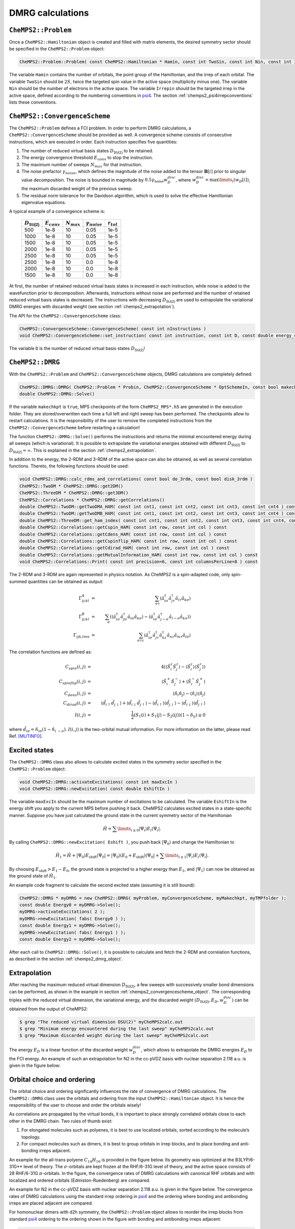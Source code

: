 .. CheMPS2: a spin-adapted implementation of DMRG for ab initio quantum chemistry
   Copyright (C) 2013-2018 Sebastian Wouters

   This program is free software; you can redistribute it and/or modify
   it under the terms of the GNU General Public License as published by
   the Free Software Foundation; either version 2 of the License, or
   (at your option) any later version.

   This program is distributed in the hope that it will be useful,
   but WITHOUT ANY WARRANTY; without even the implied warranty of
   MERCHANTABILITY or FITNESS FOR A PARTICULAR PURPOSE.  See the
   GNU General Public License for more details.

   You should have received a copy of the GNU General Public License along
   with this program; if not, write to the Free Software Foundation, Inc.,
   51 Franklin Street, Fifth Floor, Boston, MA 02110-1301 USA.

.. index:: Input and output

DMRG calculations
=================

``CheMPS2::Problem``
--------------------

Once a ``CheMPS2::Hamiltonian`` object is created and filled with matrix elements, the desired symmetry sector should be specified in the ``CheMPS2::Problem`` object:

.. code-block:: c++

    CheMPS2::Problem::Problem( const CheMPS2::Hamiltonian * Hamin, const int TwoSin, const int Nin, const int Irrepin )

The variable ``Hamin`` contains the number of orbitals, the point group of the Hamiltonian, and the irrep of each orbital. The variable ``TwoSin`` should be :math:`2S`, twice the targeted spin value in the active space (multiplicity minus one). The variable ``Nin`` should be the number of electrons in the active space. The variable ``Irrepin`` should be the targeted irrep in the active space, defined according to the numbering conventions in `psi4 <http://www.psicode.org/>`_. The section :ref:`chemps2_psi4irrepconventions` lists these conventions.


.. _chemps2_convergencescheme_object:

``CheMPS2::ConvergenceScheme``
------------------------------

The ``CheMPS2::Problem`` defines a FCI problem. In order to perform DMRG calculations, a ``CheMPS2::ConvergenceScheme`` should be provided as well. A convergence scheme consists of consecutive instructions, which are executed in order. Each instruction specifies five quantities:

#. The number of reduced virtual basis states :math:`D_{\mathsf{SU(2)}}` to be retained.
#. The energy convergence threshold :math:`E_{conv}` to stop the instruction.
#. The maximum number of sweeps :math:`N_{max}` for that instruction.
#. The noise prefactor :math:`\gamma_{noise}`, which defines the magnitude of the noise added to the tensor :math:`\mathbf{B}[i]` prior to singular value decomposition. The noise is bounded in magnitude by :math:`0.5 \gamma_{\text{noise}} w_D^{disc}`, where :math:`w_D^{disc} = \max\limits_{i}\left( w_D[i] \right)`, the maximum discarded weight of the previous sweep.
#. The residual norm tolerance for the Davidson algorithm, which is used to solve the effective Hamiltonian eigenvalue equations.

A typical example of a convergence scheme is:

 +----------------------------+------------------+-----------------+------------------------+-----------------+
 | :math:`D_{\mathsf{SU(2)}}` | :math:`E_{conv}` | :math:`N_{max}` | :math:`\gamma_{noise}` | :math:`r_{tol}` |
 +============================+==================+=================+========================+=================+
 | 500                        | 1e-8             | 10              | 0.05                   | 1e-5            |
 +----------------------------+------------------+-----------------+------------------------+-----------------+
 | 1000                       | 1e-8             | 10              | 0.05                   | 1e-5            |
 +----------------------------+------------------+-----------------+------------------------+-----------------+
 | 1500                       | 1e-8             | 10              | 0.05                   | 1e-5            |
 +----------------------------+------------------+-----------------+------------------------+-----------------+
 | 2000                       | 1e-8             | 10              | 0.05                   | 1e-5            |
 +----------------------------+------------------+-----------------+------------------------+-----------------+
 | 2500                       | 1e-8             | 10              | 0.05                   | 1e-5            |
 +----------------------------+------------------+-----------------+------------------------+-----------------+
 | 2500                       | 1e-8             | 10              | 0.0                    | 1e-8            |
 +----------------------------+------------------+-----------------+------------------------+-----------------+
 | 2000                       | 1e-8             | 10              | 0.0                    | 1e-8            |
 +----------------------------+------------------+-----------------+------------------------+-----------------+
 | 1500                       | 1e-8             | 10              | 0.0                    | 1e-8            |
 +----------------------------+------------------+-----------------+------------------------+-----------------+

At first, the number of retained reduced virtual basis states is increased in each instruction, while noise is added to the wavefunction prior to decomposition. Afterwards, instructions without noise are performed and the number of retained reduced virtual basis states is decreased. The instructions with decreasing :math:`D_{\mathsf{SU(2)}}` are used to extrapolate the variational DMRG energies with discarded weight (see section :ref:`chemps2_extrapolation`).

The API for the ``CheMPS2::ConvergenceScheme`` class:

.. code-block:: c++

    CheMPS2::ConvergenceScheme::ConvergenceScheme( const int nInstructions )
    void CheMPS2::ConvergenceScheme::set_instruction( const int instruction, const int D, const double energy_conv, const int max_sweeps, const double noise_prefactor, const double davidson_rtol )
    
The variable ``D`` is the number of reduced virtual basis states :math:`D_{\mathsf{SU(2)}}`!


.. _chemps2_dmrg_object:

``CheMPS2::DMRG``
-----------------

With the ``CheMPS2::Problem`` and ``CheMPS2::ConvergenceScheme`` objects, DMRG calculations are completely defined:

.. code-block:: c++

    CheMPS2::DMRG::DMRG( CheMPS2::Problem * Probin, CheMPS2::ConvergenceScheme * OptSchemeIn, const bool makechkpt, const string tmpfolder )
    double CheMPS2::DMRG::Solve()

If the variable ``makechkpt`` is ``true``, MPS checkpoints of the form ``CheMPS2_MPS*.h5`` are generated in the execution folder. They are stored/overwritten each time a full left and right sweep has been performed. The checkpoints allow to restart calculations. It is the responsibility of the user to remove the completed instructions from the ``CheMPS2::ConvergenceScheme`` before restarting a calculation!

The function ``CheMPS2::DMRG::Solve()`` performs the instructions and returns the minimal encountered energy during all sweeps (which is variational). It is possible to extrapolate the variational energies obtained with different :math:`D_{\mathsf{SU(2)}}` to :math:`D_{\mathsf{SU(2)}} = \infty`. This is explained in the section :ref:`chemps2_extrapolation`.

In addition to the energy, the 2-RDM and 3-RDM of the active space can also be obtained, as well as several correlation functions. Thereto, the following functions should be used:

.. code-block:: c++

    void CheMPS2::DMRG::calc_rdms_and_correlations( const bool do_3rdm, const bool disk_3rdm )
    CheMPS2::TwoDM * CheMPS2::DMRG::get2DM()
    CheMPS2::ThreeDM * CheMPS2::DMRG::get3DM()
    CheMPS2::Correlations * CheMPS2::DMRG::getCorrelations()
    double CheMPS2::TwoDM::getTwoDMA_HAM( const int cnt1, const int cnt2, const int cnt3, const int cnt4 ) const
    double CheMPS2::TwoDM::getTwoDMB_HAM( const int cnt1, const int cnt2, const int cnt3, const int cnt4 ) const
    double CheMPS2::ThreeDM::get_ham_index( const int cnt1, const int cnt2, const int cnt3, const int cnt4, const int cnt5, const int cnt6 ) const
    double CheMPS2::Correlations::getCspin_HAM( const int row, const int col ) const
    double CheMPS2::Correlations::getCdens_HAM( const int row, const int col ) const 
    double CheMPS2::Correlations::getCspinflip_HAM( const int row, const int col ) const 
    double CheMPS2::Correlations::getCdirad_HAM( const int row, const int col ) const 
    double CheMPS2::Correlations::getMutualInformation_HAM( const int row, const int col ) const
    void CheMPS2::Correlations::Print( const int precision=6, const int columnsPerLine=8 ) const 
    
The 2-RDM and 3-RDM are again represented in physics notation. As CheMPS2 is a spin-adapted code, only spin-summed quantities can be obtained as output:

.. math::

    \Gamma^A_{ij;kl} & = & \sum_{\sigma \tau} \left\langle \hat{a}^{\dagger}_{i \sigma} \hat{a}^{\dagger}_{j \tau} \hat{a}_{l \tau} \hat{a}_{k \sigma} \right\rangle \\
    \Gamma^B_{ij;kl} & = & \sum_{\sigma} \left( \left\langle \hat{a}^{\dagger}_{i \sigma} \hat{a}^{\dagger}_{j \sigma} \hat{a}_{l \sigma} \hat{a}_{k \sigma} \right\rangle - \left\langle \hat{a}^{\dagger}_{i \sigma} \hat{a}^{\dagger}_{j -\sigma} \hat{a}_{l -\sigma} \hat{a}_{k \sigma} \right\rangle  \right) \\
    \Gamma_{ijk;lmn} & = & \sum_{\sigma \tau z} \left\langle \hat{a}^{\dagger}_{i \sigma} \hat{a}^{\dagger}_{j \tau} \hat{a}^{\dagger}_{k z} \hat{a}_{n z } \hat{a}_{m \tau} \hat{a}_{l \sigma} \right\rangle

The correlation functions are defined as:

.. math::

    C_{spin}(i,j) & = & 4 \left( \left\langle \hat{S}_i^z \hat{S}_j^z \right\rangle - \left\langle \hat{S}_i^z \right\rangle \left\langle \hat{S}_j^z \right\rangle \right)\\
    C_{spinflip}(i,j) & = & \left\langle \hat{S}_i^+ \hat{S}_j^- \right\rangle + \left\langle \hat{S}_i^- \hat{S}_j^+ \right\rangle\\
    C_{dens}(i,j) & = & \left\langle \hat{n}_i \hat{n}_j \right\rangle - \left\langle \hat{n}_i \right\rangle \left\langle \hat{n}_j \right\rangle\\
    C_{dirad}(i,j) & = & \left\langle \hat{d}_{i\uparrow} \hat{d}_{j\downarrow} \right\rangle + \left\langle \hat{d}_{i\downarrow} \hat{d}_{j\uparrow} \right\rangle - \left\langle \hat{d}_{i\uparrow} \right\rangle \left\langle \hat{d}_{j\downarrow} \right\rangle - \left\langle \hat{d}_{i\downarrow}\right\rangle \left\langle \hat{d}_{j\uparrow} \right\rangle\\
    I(i,j) & = & \frac{1}{2} \left( S_1(i) + S_1(j) - S_2(ij) \right) \left( 1 - \delta_{ij} \right) \geq 0

where :math:`\hat{d}_{i\sigma} = \hat{n}_{i\sigma} (1 - \hat{n}_{i~-\sigma})`. :math:`I(i,j)` is the two-orbital mutual information. For more information on the latter, please read Ref. [MUTINFO]_.


Excited states
--------------

The ``CheMPS2::DMRG`` class also allows to calculate excited states in the symmetry sector specified in the ``CheMPS2::Problem`` object:

.. code-block:: c++

    void CheMPS2::DMRG::activateExcitations( const int maxExcIn )
    void CheMPS2::DMRG::newExcitation( const double EshiftIn )

The variable ``maxExcIn`` should be the maximum number of excitations to be calculated. The variable ``EshiftIn`` is the energy shift you apply to the current MPS before pushing it back. CheMPS2 calculates excited states in a state-specific manner. Suppose you have just calculated the ground state in the current symmetry sector of the Hamiltonian

.. math::

    \hat{H} = \sum\limits_{ i \geq 0 } \left| \Psi_i \right\rangle E_i \left\langle \Psi_i \right|.

By calling ``CheMPS2::DMRG::newExcitation( Eshift )``, you push back :math:`\left| \Psi_0 \right\rangle` and change the Hamiltonian to

.. math::

    \hat{H}_1 = \hat{H} + \left| \Psi_0 \right\rangle E_{\text{shift}} \left\langle \Psi_0 \right| = \left| \Psi_0 \right\rangle ( E_0 + E_{\text{shift}} ) \left\langle \Psi_0 \right| + \sum\limits_{ i \geq 1 } \left| \Psi_i \right\rangle E_i \left\langle \Psi_i \right|.

By choosing :math:`E_{\text{shift}} > E_1 - E_0`, the ground state is projected to a higher energy than :math:`E_1`, and :math:`\left| \Psi_1 \right\rangle` can now be obtained as the ground state of :math:`\hat{H}_1`.

An example code fragment to calculate the second excited state (assuming it is still bound):

.. code-block:: c++

    CheMPS2::DMRG * myDMRG = new CheMPS2::DMRG( myProblem, myConvergenceScheme, myMakechkpt, myTMPfolder );
    const double Energy0 = myDMRG->Solve();
    myDMRG->activateExcitations( 2 );
    myDMRG->newExcitation( fabs( Energy0 ) );
    const double Energy1 = myDMRG->Solve();
    myDMRG->newExcitation( fabs( Energy1 ) );
    const double Energy2 = myDMRG->Solve();
    
After each call to ``CheMPS2::DMRG::Solve()``, it is possible to calculate and fetch the 2-RDM and correlation functions, as described in the section :ref:`chemps2_dmrg_object`.


.. index:: Energy extrapolation

.. _chemps2_extrapolation:

Extrapolation
-------------

After reaching the maximum reduced virtual dimension :math:`D_{\mathsf{SU(2)}}`, a few sweeps with successively smaller bond dimensions can be performed, as shown in the example in section :ref:`chemps2_convergencescheme_object`. The corresponding triples with the reduced virtual dimension, the variational energy, and the discarded weight :math:`( D_{\mathsf{SU(2)}} , E_{D} , w_D^{disc} )` can be obtained from the output of CheMPS2:

.. code-block:: bash

    $ grep "The reduced virtual dimension DSU(2)" myCheMPS2calc.out
    $ grep "Minimum energy encountered during the last sweep" myCheMPS2calc.out
    $ grep "Maximum discarded weight during the last sweep" myCheMPS2calc.out

The energy :math:`E_{D}` is a linear function of the discarded weight :math:`w_D^{disc}`, which allows to extrapolate the DMRG energies :math:`E_D` to the FCI energy. An example of such an extrapolation for N2 in the cc-pVDZ basis with nuclear separation 2.118 a.u. is given in the figure below:

.. image:: ExtrapolationN2reorder.png


.. index:: Orbital choice and ordering

.. _chemps2_orbitalchoiceordering:

Orbital choice and ordering
---------------------------

The orbital choice and ordering significantly influences the rate of convergence of DMRG calculations. The ``CheMPS2::DMRG`` class uses the orbitals and ordering from the input ``CheMPS2::Hamiltonian`` object. It is hence the responsibility of the user to choose and order the orbitals wisely!

As correlations are propagated by the virtual bonds, it is important to place strongly correlated orbitals close to each other in the DMRG chain. Two rules of thumb exist:

#. For elongated molecules such as polyenes, it is best to use localized orbitals, sorted according to the molecule’s topology.
#. For compact molecules such as dimers, it is best to group orbitals in irrep blocks, and to place bonding and anti-bonding irreps adjacent.

An example for the all-trans polyene :math:`C_{14}H_{16}` is provided in the figure below. Its geometry was optimized at the B3LYP/6-31G** level of theory. The :math:`\sigma`-orbitals are kept frozen at the RHF/6-31G level of theory, and the active space consists of 28 RHF/6-31G :math:`\pi`-orbitals. In the figure, the convergence rates of DMRG calculations with canonical RHF orbitals and with localized and ordered orbitals (Edmiston-Ruedenberg) are compared.

.. image:: Comparison.png

An example for N2 in the cc-pVDZ basis with nuclear separation 2.118 a.u. is given in the figure below. The convergence rates of DMRG calculations using the standard irrep ordering in `psi4 <http://www.psicode.org/>`_ and the ordering where bonding and antibonding irreps are placed adjacent are compared.

.. image:: ComparisonN2.png

For homonuclear dimers with d2h symmetry, the ``CheMPS2::Problem`` object allows to reorder the irrep blocks from standard `psi4 <http://www.psicode.org/>`_ ordering to the ordering shown in the figure with bonding and antibonding irreps adjacent:

.. code-block:: c++

    void CheMPS2::Problem::SetupReorderD2h()

For more information on how to setup DMRG calculations, and on how to choose and order orbitals, please consult Ref. [ORBITAL]_.


.. [MUTINFO] J. Rissler, R.M. Noack and S.R. White, *Chemical Physics* **323**, 519-531 (2006), doi: `10.1016/j.chemphys.2005.10.018 <http://dx.doi.org/10.1016/j.chemphys.2005.10.018>`_
.. [ORBITAL] S. Wouters and D. Van Neck, *European Physical Journal D* **68**, 272 (2014), doi: `10.1140/epjd/e2014-50500-1 <http://dx.doi.org/10.1140/epjd/e2014-50500-1>`_


